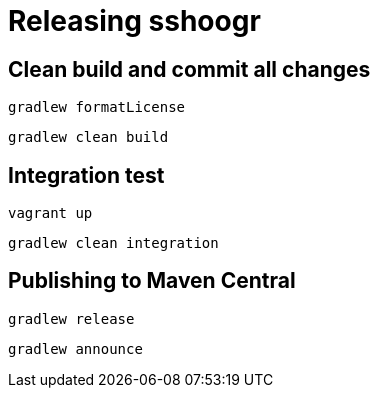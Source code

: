 = Releasing sshoogr 


== Clean build and commit all changes

`gradlew formatLicense`

`gradlew clean build`


== Integration test

`vagrant up`

`gradlew clean integration`

== Publishing to Maven Central

`gradlew release`

`gradlew announce`


